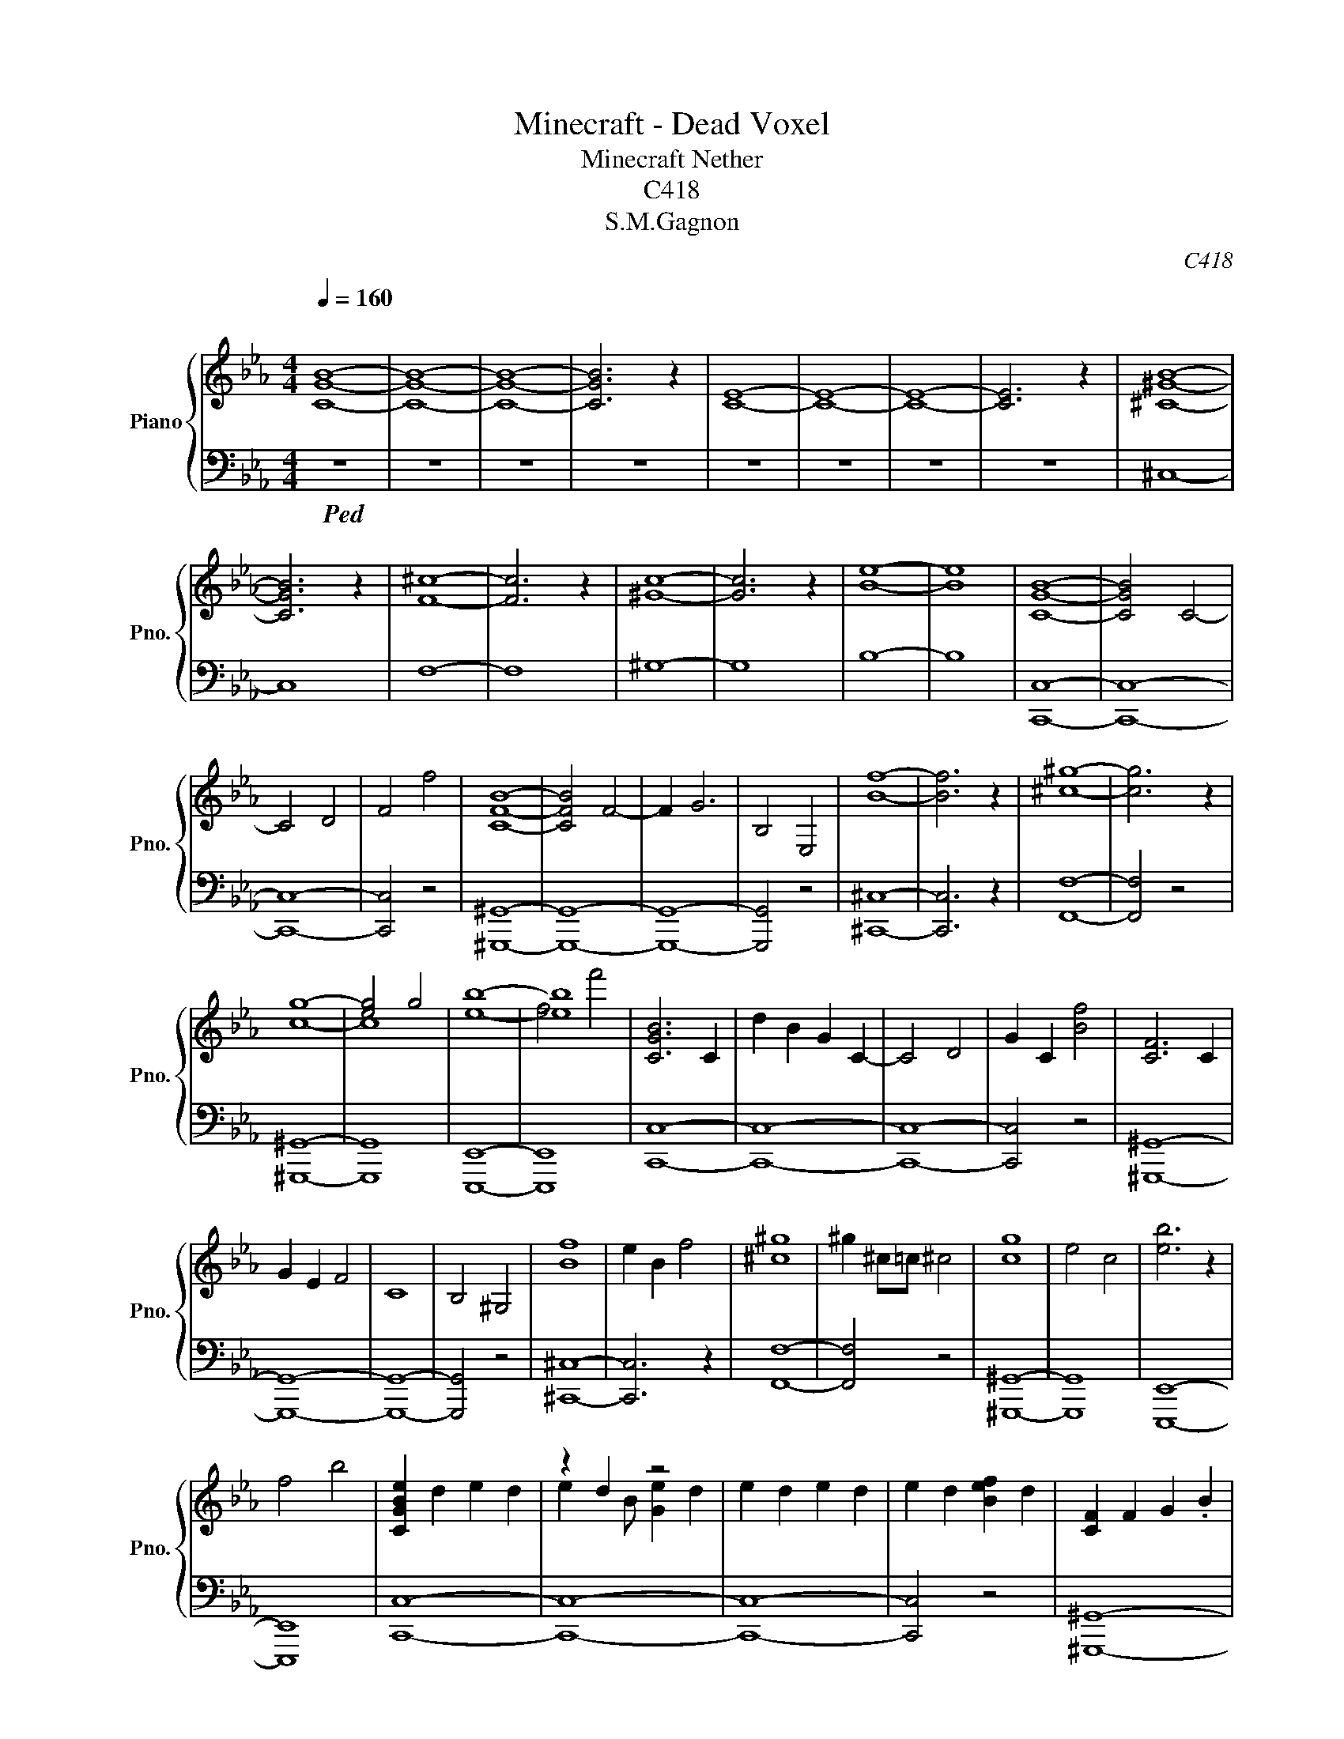 X:1
T:Minecraft - Dead Voxel
T:Minecraft Nether
T:C418
T:S.M.Gagnon
C:C418
%%score { ( 1 3 ) | ( 2 4 ) }
L:1/8
Q:1/4=160
M:4/4
K:Eb
V:1 treble nm="Piano" snm="Pno."
V:3 treble 
V:2 bass 
V:4 bass 
V:1
"^\n" [CGB]8- | [CGB]8- | [CGB]8- | [CGB]6 z2 | [CE]8- | [CE]8- | [CE]8- | [CE]6 z2 | [^C^GB]8- | %9
 [CGB]6 z2 | [F^c]8- | [Fc]6 z2 | [^Gc]8- | [Gc]6 z2 | [Be]8- | [Be]8 | [CGB]8- | [CGB]4 C4- | %18
 C4 D4 | F4 f4 | [CFB]8- | [CFB]4 F4- | F2 G6 | B,4 E,4 | [Bf]8- | [Bf]6 z2 | [^c^g]8- | [cg]6 z2 | %28
 g8- | [eg]4 g4 | [eb]8- | [eb]8 | [CGB]6 C2 | d2 B2 G2 C2- | C4 D4 | G2 C2 [Bf]4 | [CF]6 C2 | %37
 G2 E2 F4 | C8 | B,4 ^G,4 | [Bf]8 | e2 B2 f4 | [^c^g]8 | ^g2 ^c=c ^c4 | [cg]8 | e4 c4 | [eb]6 z2 | %47
 f4 b4 | [CGBe]2 d2 e2 d2 | z2 d2 z4 | e2 d2 e2 d2 | e2 d2 [Bef]2 d2 | [CF]2 F2 G2 .B2 | %53
 f2 .c2 [Ff]2 .c2 | .[cf]2 .c2 f2 .c2 | [Bf]2 .c2 .[^Gf]2 .c2 | .[FBf]2 ^C2 F2 C2 | E2 ^C2 F2 CB | %58
 .[F^c^g]2 ^C2 F2 C2 | F2 ^C2 [F^c]2 C2 | [ceg]2 c2 e2 c2 | e2 c2 [ec']2 c2 | [eb]4 d4 | %63
 [df]4 f'4 | .[ceb]2 .d2 .e2 .d2 | .e2 .d2 .e2 .d2 | .e2 .d2 .e2 .d2 | .e2 .d2 .[eb]2 .d2 | %68
 .[Fcf]2 .c2 .f2 .c2 | .f2 .c2 .[Ff]2 .c2 | .f2 .[Gc]2 .f2 .c2 | .f2 .c2 .f2 .c2 | %72
 .[Bf]2 .^c2 .f2 .c2 | .e2 f.^c .f2 .c2 | [^c^g]2 .c2 .f2 .c.g | .f2 .^c2 .[c^g]2 .c2 | %76
 [eg]2 .c2 .e2 .[cg]2 | .e2 .c2 .[ec']2 .c2 | .[eb]2 .c2 .[Be]2 .c2 | .e2 .c2 .[eb]2 .c2 | %80
 [CFGB]8- | [CFGB]2 z2 G4 | C8 | B4 B4 | C4 z4 | z4 G4 | z8 | z4 G4 | [Bd]8 | e4 f4 | [GB]8- | %91
 [GB]8 | z8 | z8 | z8 | z8 | [CGd]8 | [Ge]4 [Bf]4 | [EB]8- | [EB]6 z2 | [Dc]8- | [Dc]8- | [Dc]8- | %103
 [Dc]4 z4 | [dc']4 z4 | [gd']2 z2 [be']2 z2 | [c'g']8- | [c'g'] z z2 z4 | [c'e']8- | [c'e']8- | %110
 [c'e']8- | [c'e']6 z2 | [Dc]8 | d4 e4 | g8- | g8 |!>(! z8!>)! | z8 | z8 | z8 | z8 | z8 |] %122
V:2
!ped! z8 | z8 | z8 | z8 | z8 | z8 | z8 | z8 | ^C,8- | C,8 | F,8- | F,8 | ^G,8- | G,8 | B,8- | B,8 | %16
 [C,,C,]8- | [C,,C,]8- | [C,,C,]8- | [C,,C,]4 z4 | [^G,,,^G,,]8- | [G,,,G,,]8- | [G,,,G,,]8- | %23
 [G,,,G,,]4 z4 | [^C,,^C,]8- | [C,,C,]6 z2 | [F,,F,]8- | [F,,F,]4 z4 | [^G,,,^G,,]8- | [G,,,G,,]8 | %30
 [E,,,E,,]8- | [E,,,E,,]8 | [C,,C,]8- | [C,,C,]8- | [C,,C,]8- | [C,,C,]4 z4 | [^G,,,^G,,]8- | %37
 [G,,,G,,]8- | [G,,,G,,]8- | [G,,,G,,]4 z4 | [^C,,^C,]8- | [C,,C,]6 z2 | [F,,F,]8- | [F,,F,]4 z4 | %44
 [^G,,,^G,,]8- | [G,,,G,,]8 | [E,,,E,,]8- | [E,,,E,,]8 | [C,,C,]8- | [C,,C,]8- | [C,,C,]8- | %51
 [C,,C,]4 z4 | [^G,,,^G,,]8- | [G,,,G,,]8- | [G,,,G,,]8- | [G,,,G,,]4 z4 | [^C,,^C,]8- | %57
 [C,,C,]6 z2 | [F,,F,]8- | [F,,F,]4 z4 | [^G,,,^G,,]8- | [G,,,G,,]8 | [E,,,E,,]8- | [E,,,E,,]8 | %64
 [C,,C,]8- | [C,,C,]3[K:treble] B G4- | G4 D4 | C4 B4 |[K:bass] [^G,,,^G,,]8- | [G,,,G,,]8 | %70
 C6 z2 | B,4 ^G,4 | [^C,,^C,]8- | [C,,C,]6 z2 | [F,,F,]8- | [F,,F,]4 z4 | [^G,,,^G,,]8- | %77
 [G,,,G,,]8 | [E,,,E,,]8- | [E,,,E,,]8 | z4 z2 z B, | .G,2 B,G, z B, z2 | z4 z2 z B, | %83
 .G,2 B,G, z2 .B,2 | z4 z2 z B, | .G,2 B,G, z2 .B,2 | z4 z2 z B, | .G,2 B,G, z4 | C,,8- | C,,8- | %90
 C,,8- | C,,6 z2 | [C,,,C,,]8- | [C,,,C,,]8- | [C,,,C,,]8- | [C,,,C,,]6 z2 | [C,,,C,,]8- | %97
 [C,,,C,,]8- | [C,,,C,,]8- | [C,,,C,,]6 z2 | [C,,,C,,]8- | [C,,,C,,]8- | [C,,,C,,]8- | [C,,,C,,]8 | %104
 [C,,,C,,]4 z4 |[K:treble] G4 B4 | E8 | z8 |[K:bass] [C,^G,]8- | [C,G,]8- | [C,G,]8- | [C,G,]6 z2 | %112
 [C,,,C,,]8 | G,4 B,4 | E,8- | E,8 | [C,,,G,,,C,,]8- | [C,,,G,,,C,,]8- | [C,,,G,,,C,,]8- | %119
 [C,,,G,,,C,,]8 | [C,,,G,,,C,,]8- | [C,,,G,,,C,,]8!ped-up! |] %122
V:3
 x8 | x8 | x8 | x8 | x8 | x8 | x8 | x8 | x8 | x8 | x8 | x8 | x8 | x8 | x8 | x8 | x8 | x8 | x8 | %19
 x8 | x8 | x8 | x8 | x8 | x8 | x8 | x8 | x8 | c8- | c8 | x8 | f4 f'4 | x8 | x8 | x8 | x8 | x8 | %37
 x8 | x8 | x8 | x8 | x8 | x8 | x8 | x8 | x8 | x8 | x8 | x8 | e2 x B [Ge]2 d2 | x8 | x8 | x8 | x8 | %54
 x8 | x8 | x8 | x8 | x8 | x8 | x8 | x8 | x8 | x8 | x8 | x8 | x8 | x8 | x8 | x8 | x8 | x8 | x8 | %73
 x8 | x8 | x8 | x8 | x8 | x8 | x8 | x8 | x8 | x8 | x8 | x8 | x8 | x8 | x8 | x8 | x8 | x8 | x8 | %92
 x8 | x8 | x8 | x8 | x8 | x8 | x8 | x8 | x8 | x8 | x8 | x8 | x8 | x8 | x8 | x8 | x8 | x8 | x8 | %111
 x8 | x8 | x8 | x8 | x8 | x8 | x8 | x8 | x8 | x8 | x8 |] %122
V:4
 x8 | x8 | x8 | x8 | x8 | x8 | x8 | x8 | x8 | x8 | x8 | x8 | x8 | x8 | x8 | x8 | x8 | x8 | x8 | %19
 x8 | x8 | x8 | x8 | x8 | x8 | x8 | x8 | x8 | x8 | x8 | x8 | x8 | x8 | x8 | x8 | x8 | x8 | x8 | %38
 x8 | x8 | x8 | x8 | x8 | x8 | x8 | x8 | x8 | x8 | x8 | x8 | x8 | x8 | x8 | x8 | x8 | x8 | x8 | %57
 x8 | x8 | x8 | x8 | x8 | x8 | x8 | x8 | x3[K:treble] x5 | x8 | x8 |[K:bass] x8 | x8 | x8 | x8 | %72
 x8 | x8 | x8 | x8 | x8 | x8 | x8 | x8 | x8 | C,,8- | C,,8- | C,,8- | C,,8- | C,,8- | C,,8- | %87
 C,,8 | x8 | x8 | x8 | x8 | x8 | x8 | x8 | x8 | x8 | x8 | x8 | x8 | x8 | x8 | x8 | x8 | x8 | %105
[K:treble] x8 | x8 | x8 |[K:bass] x8 | x8 | x8 | x8 | x8 | x8 | x8 | x8 | x8 | x8 | x8 | x8 | x8 | %121
 x8 |] %122

